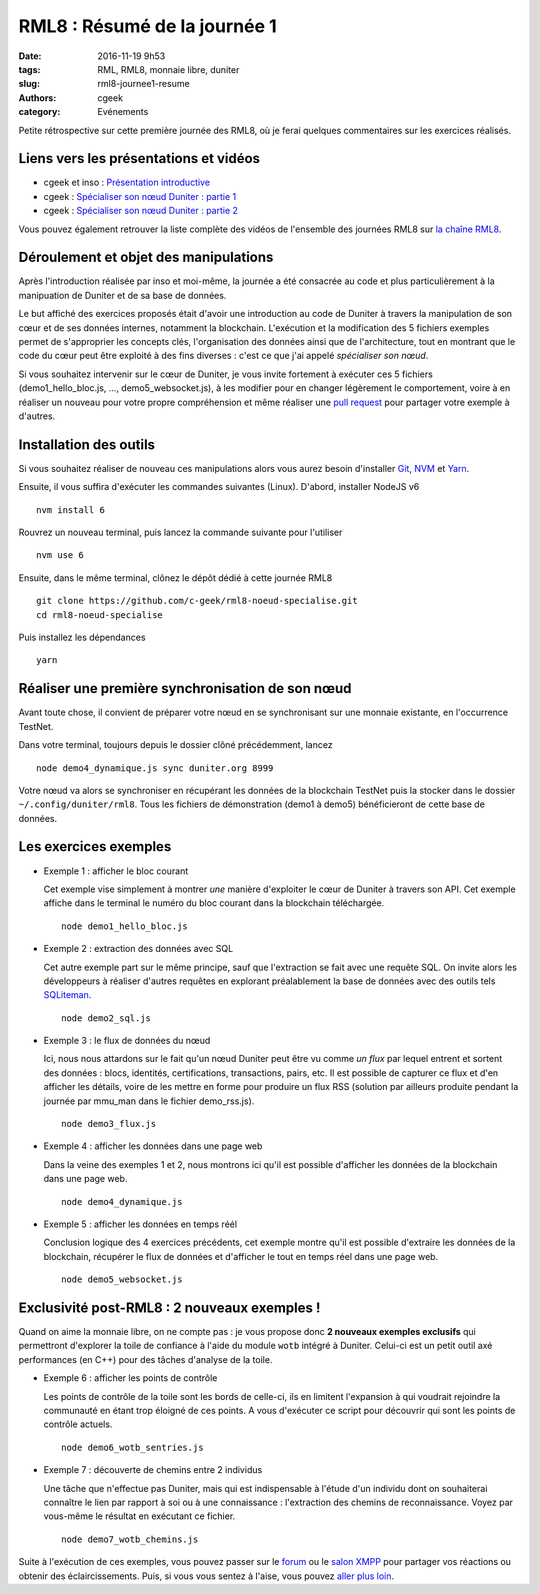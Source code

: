 RML8 : Résumé de la journée 1
#############################

:date: 2016-11-19 9h53
:tags: RML, RML8, monnaie libre, duniter
:slug: rml8-journee1-resume
:authors: cgeek
:category: Evénements

.. youtube:: cEuZrwjqDmk

Petite rétrospective sur cette première journée des RML8, où je ferai quelques commentaires sur les exercices réalisés.

Liens vers les présentations et vidéos
--------------------------------------

* cgeek et inso : `Présentation introductive`_
* cgeek : `Spécialiser son nœud Duniter : partie 1`_
* cgeek : `Spécialiser son nœud Duniter : partie 2`_

Vous pouvez également retrouver la liste complète des vidéos de l'ensemble des journées RML8 sur `la chaîne RML8`_.

Déroulement et objet des manipulations
--------------------------------------

Après l'introduction réalisée par inso et moi-même, la journée a été consacrée au code et plus particulièrement à la manipuation de Duniter et de sa base de données.

Le but affiché des exercices proposés était d'avoir une introduction au code de Duniter à travers la manipulation de son cœur et de ses données internes, notamment la blockchain. L'exécution et la modification des 5 fichiers exemples permet de s'approprier les concepts clés, l'organisation des données ainsi que de l'architecture, tout en montrant que le code du cœur peut être exploité à des fins diverses : c'est ce que j'ai appelé *spécialiser son nœud*.

Si vous souhaitez intervenir sur le cœur de Duniter, je vous invite fortement à exécuter ces 5 fichiers (demo1_hello_bloc.js, ..., demo5_websocket.js), à les modifier pour en changer légèrement le comportement, voire à en réaliser un nouveau pour votre propre compréhension et même réaliser une `pull request`_ pour partager votre exemple à d'autres.

Installation des outils
-----------------------

Si vous souhaitez réaliser de nouveau ces manipulations alors vous aurez besoin d'installer Git_, NVM_ et Yarn_.

Ensuite, il vous suffira d'exécuter les commandes suivantes (Linux). D'abord, installer NodeJS v6 ::

  nvm install 6

Rouvrez un nouveau terminal, puis lancez la commande suivante pour l'utiliser ::

  nvm use 6

Ensuite, dans le même terminal, clônez le dépôt dédié à cette journée RML8 ::
  
  git clone https://github.com/c-geek/rml8-noeud-specialise.git
  cd rml8-noeud-specialise

Puis installez les dépendances ::

  yarn

Réaliser une première synchronisation de son nœud
-------------------------------------------------

Avant toute chose, il convient de préparer votre nœud en se synchronisant sur une monnaie existante, en l'occurrence TestNet.

Dans votre terminal, toujours depuis le dossier clôné précédemment, lancez ::

  node demo4_dynamique.js sync duniter.org 8999

Votre nœud va alors se synchroniser en récupérant les données de la blockchain TestNet puis la stocker dans le dossier ``~/.config/duniter/rml8``. Tous les fichiers de démonstration (demo1 à demo5) bénéficieront de cette base de données.

Les exercices exemples
----------------------

* Exemple 1 : afficher le bloc courant

  Cet exemple vise simplement à montrer *une* manière d'exploiter le cœur de Duniter à travers son API. Cet exemple affiche dans le terminal le numéro du bloc courant dans la blockchain téléchargée.

  ::

    node demo1_hello_bloc.js

* Exemple 2 : extraction des données avec SQL

  Cet autre exemple part sur le même principe, sauf que l'extraction se fait avec une requête SQL. On invite alors les développeurs à réaliser d'autres requêtes en explorant préalablement la base de données avec des outils tels SQLiteman_.

  ::
  
    node demo2_sql.js

* Exemple 3 : le flux de données du nœud

  Ici, nous nous attardons sur le fait qu'un nœud Duniter peut être vu comme *un flux* par lequel entrent et sortent des données : blocs, identités, certifications, transactions, pairs, etc. Il est possible de capturer ce flux et d'en afficher les détails, voire de les mettre en forme pour produire un flux RSS (solution par ailleurs produite pendant la journée par mmu_man dans le fichier demo_rss.js).

  ::
  
    node demo3_flux.js

* Exemple 4 : afficher les données dans une page web

  Dans la veine des exemples 1 et 2, nous montrons ici qu'il est possible d'afficher les données de la blockchain dans une page web.

  ::
  
    node demo4_dynamique.js

* Exemple 5 : afficher les données en temps réél

  Conclusion logique des 4 exercices précédents, cet exemple montre qu'il est possible d'extraire les données de la blockchain, récupérer le flux de données et d'afficher le tout en temps réel dans une page web.

  ::
  
    node demo5_websocket.js


Exclusivité post-RML8 : 2 nouveaux exemples !
---------------------------------------------

Quand on aime la monnaie libre, on ne compte pas : je vous propose donc **2 nouveaux exemples exclusifs** qui permettront d'explorer la toile de confiance à l'aide du module ``wotb`` intégré à Duniter. Celui-ci est un petit outil axé performances (en C++) pour des tâches d'analyse de la toile.

* Exemple 6 : afficher les points de contrôle

  Les points de contrôle de la toile sont les bords de celle-ci, ils en limitent l'expansion à qui voudrait rejoindre la communauté en étant trop éloigné de ces points. A vous d'exécuter ce script pour découvrir qui sont les points de contrôle actuels.

  ::
  
    node demo6_wotb_sentries.js

* Exemple 7 : découverte de chemins entre 2 individus

  Une tâche que n'effectue pas Duniter, mais qui est indispensable à l'étude d'un individu dont on souhaiterai connaître le lien par rapport à soi ou à une connaissance : l'extraction des chemins de reconnaissance. Voyez par vous-même le résultat en exécutant ce fichier.

  ::
  
    node demo7_wotb_chemins.js


Suite à l'exécution de ces exemples, vous pouvez passer sur le forum_ ou le `salon XMPP`_ pour partager vos réactions ou obtenir des éclaircissements. Puis, si vous vous sentez à l'aise, vous pouvez `aller plus loin`_.

.. _`Monnaie, liberté et (bio)diversité`: https://www.youtube.com/watch?v=LZ9i39uQq8E 
.. _`Introduction aux concepts clés de Duniter`: https://www.youtube.com/watch?v=LZ9i39uQq8E
.. _`Spécialiser son nœud Duniter : partie 1`: https://www.youtube.com/watch?v=DnkQdG2GQBw
.. _`Spécialiser son nœud Duniter : partie 2`: https://www.youtube.com/watch?v=t3F-TPbIsjQ
.. _`la chaîne RML8`: https://www.youtube.com/channel/UCOhCvklzaKqN73njsh3ZnUw
.. _Git: https://git.com
.. _NVM: https://github.com/creationix/nvm#install-script
.. _Yarn: https://yarnpkg.com/en/docs/install
.. _SQLiteman: http://sqliteman.yarpen.cz/
.. _forum: https://forum.duniter.org
.. _`salon XMPP`: https://forum.duniter.fr/t/tutoriel-rejoindre-le-salon-xmpp-de-duniter-org/299
.. _`présentation introductive`: https://www.youtube.com/watch?v=LZ9i39uQq8E&index=4&list=PLMREUqep567tzBzZ4J3cCY-yt2i-dSvJ1&?t=3m45s
.. _`pull request`: https://help.github.com/articles/creating-a-pull-request/
.. _`aller plus loin`: https://github.com/duniter/duniter